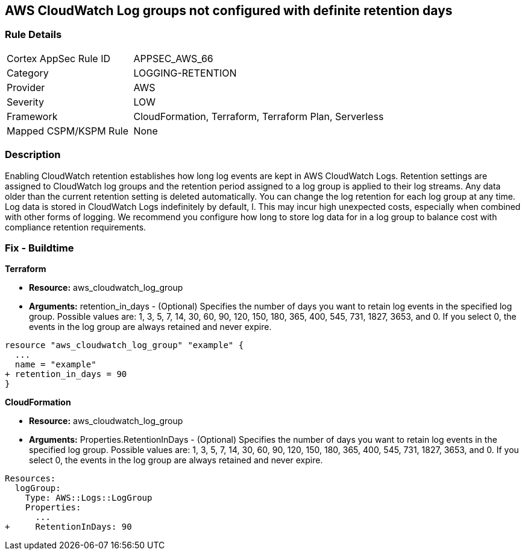 == AWS CloudWatch Log groups not configured with definite retention days


=== Rule Details

[cols="1,2"]
|===
|Cortex AppSec Rule ID |APPSEC_AWS_66
|Category |LOGGING-RETENTION
|Provider |AWS
|Severity |LOW
|Framework |CloudFormation, Terraform, Terraform Plan, Serverless
|Mapped CSPM/KSPM Rule |None
|===


=== Description 


Enabling CloudWatch retention establishes how long log events are kept in AWS CloudWatch Logs.
Retention settings are assigned to CloudWatch log groups and the retention period assigned to a log group is applied to their log streams.
Any data older than the current retention setting is deleted automatically.
You can change the log retention for each log group at any time.
Log data is stored in CloudWatch Logs indefinitely by default, l.
This may incur high unexpected costs, especially when combined with other forms of logging.
We recommend you configure how long to store log data for in a log group to balance cost with compliance retention requirements.

////
=== Fix - Runtime


* AWS Console* 


Procedure:

. Log in to the AWS Management Console at [https://console.aws.amazon.com/].

. Open the https://console.aws.amazon.com/cloudwatch/ [Amazon CloudWatch console].

. In the navigation pane, choose* Log Groups**.

. Find the log group to update.

. In the * Expire Events After* column for that log group, choose the current retention setting, such as Never Expire.

. In * Edit Retention*, for Retention, choose a log retention value, then click * Ok*.


* CLI Command* 


Sets the retention of the specified log group.
A retention policy allows you to configure the number of days for which to retain log events in the specified log group.


[source,shell]
----
{
 "  put-retention-policy
--log-group-name & lt;value>
--retention-in-days & lt;value>
[--cli-input-json & lt;value>]
[--generate-cli-skeleton & lt;value>]
",
}
----
////

=== Fix - Buildtime


*Terraform* 


* *Resource:* aws_cloudwatch_log_group
* *Arguments:* retention_in_days - (Optional) Specifies the number of days you want to retain log events in the specified log group.
Possible values are: 1, 3, 5, 7, 14, 30, 60, 90, 120, 150, 180, 365, 400, 545, 731, 1827, 3653, and 0.
If you select 0, the events in the log group are always retained and never expire.


[source,go]
----
resource "aws_cloudwatch_log_group" "example" {
  ...
  name = "example"
+ retention_in_days = 90
}
----


*CloudFormation* 


* *Resource:* aws_cloudwatch_log_group
* *Arguments:* Properties.RetentionInDays - (Optional) Specifies the number of days you want to retain log events in the specified log group.
Possible values are: 1, 3, 5, 7, 14, 30, 60, 90, 120, 150, 180, 365, 400, 545, 731, 1827, 3653, and 0.
If you select 0, the events in the log group are always retained and never expire.


[source,yaml]
----
Resources: 
  logGroup:
    Type: AWS::Logs::LogGroup
    Properties: 
      ...
+     RetentionInDays: 90
----
